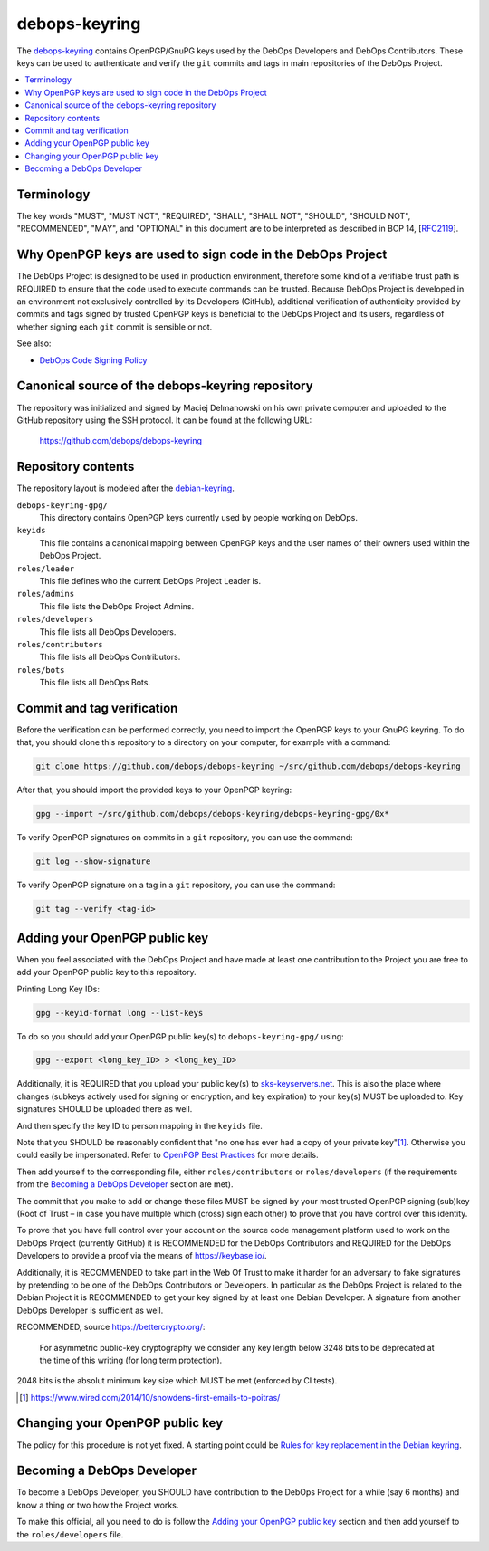 debops-keyring
==============

The debops-keyring_ contains OpenPGP/GnuPG keys used by the DebOps Developers and
DebOps Contributors.
These keys can be used to authenticate and verify the ``git`` commits and tags
in main repositories of the DebOps Project.

.. contents::
   :local:
   :depth: 1

Terminology
-----------

The key words "MUST", "MUST NOT", "REQUIRED", "SHALL", "SHALL NOT",
"SHOULD", "SHOULD NOT", "RECOMMENDED", "MAY", and "OPTIONAL" in this
document are to be interpreted as described in BCP 14, [`RFC2119`_].

Why OpenPGP keys are used to sign code in the DebOps Project
------------------------------------------------------------

The DebOps Project is designed to be used in production environment, therefore
some kind of a verifiable trust path is REQUIRED to ensure that the code used to
execute commands can be trusted. Because DebOps Project is developed in an
environment not exclusively controlled by its Developers (GitHub), additional
verification of authenticity provided by commits and tags signed by trusted OpenPGP
keys is beneficial to the DebOps Project and its users, regardless of whether
signing each ``git`` commit is sensible or not.

See also:

- `DebOps Code Signing Policy`_

Canonical source of the debops-keyring repository
-------------------------------------------------

The repository was initialized and signed by Maciej Delmanowski on his own
private computer and uploaded to the GitHub repository using the SSH protocol.
It can be found at the following URL:

    https://github.com/debops/debops-keyring

Repository contents
-------------------

The repository layout is modeled after the `debian-keyring <https://anonscm.debian.org/git/keyring/keyring.git/tree/>`_.

``debops-keyring-gpg/``
  This directory contains OpenPGP keys currently used by people working
  on DebOps.

``keyids``
  This file contains a canonical mapping between OpenPGP keys and the user names of
  their owners used within the DebOps Project.

``roles/leader``
  This file defines who the current DebOps Project Leader is.

``roles/admins``
  This file lists the DebOps Project Admins.

``roles/developers``
  This file lists all DebOps Developers.

``roles/contributors``
  This file lists all DebOps Contributors.

``roles/bots``
  This file lists all DebOps Bots.

Commit and tag verification
---------------------------

Before the verification can be performed correctly, you need to import the OpenPGP
keys to your GnuPG keyring. To do that, you should clone this repository to
a directory on your computer, for example with a command:

.. code-block:: console

   git clone https://github.com/debops/debops-keyring ~/src/github.com/debops/debops-keyring

After that, you should import the provided keys to your OpenPGP keyring:

.. code-block:: console

   gpg --import ~/src/github.com/debops/debops-keyring/debops-keyring-gpg/0x*

To verify OpenPGP signatures on commits in a ``git`` repository, you can use the
command:

.. code-block:: console

   git log --show-signature

To verify OpenPGP signature on a tag in a ``git`` repository, you can use the
command:

.. code-block:: console

   git tag --verify <tag-id>

Adding your OpenPGP public key
------------------------------

When you feel associated with the DebOps Project and have made at least one
contribution to the Project you are free to add your OpenPGP public key to this
repository.

Printing Long Key IDs:

.. code-block:: console

   gpg --keyid-format long --list-keys

To do so you should add your OpenPGP public key(s) to ``debops-keyring-gpg/``
using:

.. code-block:: console

   gpg --export <long_key_ID> > <long_key_ID>

Additionally, it is REQUIRED that you upload your public key(s) to
`sks-keyservers.net`_.  This is also the place where changes (subkeys actively used for signing or encryption,
and key expiration) to your key(s) MUST be uploaded to.
Key signatures SHOULD be uploaded there as well.

And then specify the key ID to person mapping in the ``keyids`` file.

Note that you SHOULD be reasonably confident that "no
one has ever had a copy of your private key"[#opsec-snowden-quote]_.
Otherwise you could easily be impersonated.
Refer to `OpenPGP Best Practices`_ for more details.


Then add yourself to the corresponding file, either ``roles/contributors`` or
``roles/developers`` (if the requirements from the `Becoming a DebOps Developer`_
section are met).

The commit that you make to add or change these files MUST be signed by your
most trusted OpenPGP signing (sub)key (Root of Trust – in case you have
multiple which (cross) sign each other) to prove that you have control over this
identity.

To prove that you have full control over your account on the source code
management platform used to work on the DebOps Project (currently GitHub) it is
RECOMMENDED for the DebOps Contributors and REQUIRED for the DebOps Developers
to provide a proof via the means of https://keybase.io/.

Additionally, it is RECOMMENDED to take part in the Web Of Trust to make it
harder for an adversary to fake signatures by pretending to be one of the
DebOps Contributors or Developers. In particular as the DebOps Project is
related to the Debian Project it is RECOMMENDED to get your key signed by at
least one Debian Developer.  A signature from another DebOps Developer is
sufficient as well.

RECOMMENDED, source https://bettercrypto.org/:

  For asymmetric public-key cryptography we consider any key length below 3248 bits to be
  deprecated at the time of this writing (for long term protection).

2048 bits is the absolut minimum key size which MUST be met (enforced by CI tests).

.. [#opsec-snowden-quote] https://www.wired.com/2014/10/snowdens-first-emails-to-poitras/

Changing your OpenPGP public key
--------------------------------

The policy for this procedure is not yet fixed. A starting point could be
`Rules for key replacement in the Debian keyring`_.

Becoming a DebOps Developer
---------------------------

To become a DebOps Developer, you SHOULD have contribution to the DebOps
Project for a while (say 6 months) and know a thing or two how the Project
works.

To make this official, all you need to do is follow the `Adding your OpenPGP public
key`_ section and then add yourself to the ``roles/developers`` file.

.. The file needs to be self contained e. g. no includes. Thus the needed
   entries from https://github.com/debops/docs/blob/master/docs/includes/global.rst
   are inlined here:
.. _debops-keyring: https://github.com/debops/debops-keyring
.. _DebOps Code Signing Policy: http://docs.debops.org/en/latest/debops-policy/docs/code-signing-policy.html
.. _Rules for key replacement in the Debian keyring: https://keyring.debian.org/replacing_keys.html
.. _sks-keyservers.net: https://sks-keyservers.net/status/
.. _OpenPGP Best Practices: https://help.riseup.net/en/security/message-security/openpgp/best-practices
.. _RFC2119: https://tools.ietf.org/html/rfc2119
